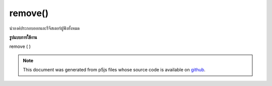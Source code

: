 .. raw:: html

	<script src="https://sketch.netpie.io/widget/p5-widget.js"></script>

remove()
========

นำองค์ประกอบออกและรีจีสเตอร์ผู้ฟังทั้งหมด

.. Removes the element and deregisters all listeners.

**รูปแบบการใช้งาน**

remove ( )

.. raw:: html

	<script type="text/p5" data-autoplay data-hide-sourcecode>
	var myDiv = createDiv('this is some text');
	myDiv.remove();

	</script>

	<br><br>

.. note:: This document was generated from p5js files whose source code is available on `github <https://github.com/processing/p5.js>`_.
